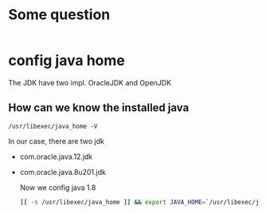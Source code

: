 #+PROPERTY: header-args :tangle mybashrc
* Some question
  #+BEGIN_SRC bash :taggle mybashrc
  #+END_SRC

* config java home
  The JDK have two impl. OracleJDK and OpenJDK

** How can we know the installed java
=/usr/libexec/java_home -V=

In our case, there are two jdk
- com.oracle.java.12.jdk
- com.oracle.java.8u201.jdk

  Now we config java 1.8
  #+BEGIN_SRC bash :taggle mybashrc
[[ -s /usr/libexec/java_home ]] && export JAVA_HOME=`/usr/libexec/java_home -v 1.8`
  #+END_SRC
